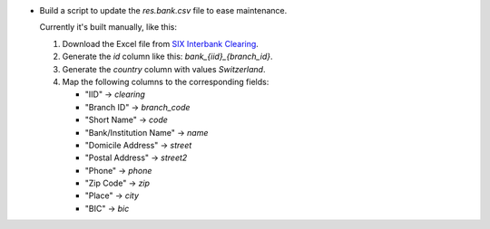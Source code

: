 * Build a script to update the `res.bank.csv` file to ease maintenance.

  Currently it's built manually, like this:

  #. Download the Excel file from `SIX Interbank Clearing <http://www.six-interbank-clearing.com/en/home/bank-master-data/download-bc-bank-master.html>`_.

  #. Generate the `id` column like this: `bank_{iid}_{branch_id}`.

  #. Generate the `country` column with values `Switzerland`.

  #. Map the following columns to the corresponding fields:

     * "IID" -> `clearing`
     * "Branch ID" -> `branch_code`
     * "Short Name" -> `code`
     * "Bank/Institution Name" -> `name`
     * "Domicile Address" -> `street`
     * "Postal Address" -> `street2`
     * "Phone" -> `phone`
     * "Zip Code" -> `zip`
     * "Place" -> `city`
     * "BIC" -> `bic`
